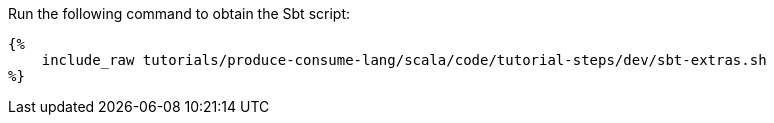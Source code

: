 Run the following command to obtain the Sbt script:

+++++
<pre class="snippet"><code class="bash">{%
    include_raw tutorials/produce-consume-lang/scala/code/tutorial-steps/dev/sbt-extras.sh
%}</code></pre>
+++++
